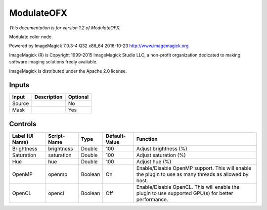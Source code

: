.. _net.fxarena.openfx.Modulate:

ModulateOFX
===========

.. figure:: net.fxarena.openfx.Modulate.png
   :alt: 

*This documentation is for version 1.2 of ModulateOFX.*

Modulate color node.

Powered by ImageMagick 7.0.3-4 Q32 x86\_64 2016-10-23 http://www.imagemagick.org

ImageMagick (R) is Copyright 1999-2015 ImageMagick Studio LLC, a non-profit organization dedicated to making software imaging solutions freely available.

ImageMagick is distributed under the Apache 2.0 license.

Inputs
------

+----------+---------------+------------+
| Input    | Description   | Optional   |
+==========+===============+============+
| Source   |               | No         |
+----------+---------------+------------+
| Mask     |               | Yes        |
+----------+---------------+------------+

Controls
--------

+-------------------+---------------+-----------+-----------------+---------------------------------------------------------------------------------------------------------+
| Label (UI Name)   | Script-Name   | Type      | Default-Value   | Function                                                                                                |
+===================+===============+===========+=================+=========================================================================================================+
| Brightness        | brightness    | Double    | 100             | Adjust brightness (%)                                                                                   |
+-------------------+---------------+-----------+-----------------+---------------------------------------------------------------------------------------------------------+
| Saturation        | saturation    | Double    | 100             | Adjust saturation (%)                                                                                   |
+-------------------+---------------+-----------+-----------------+---------------------------------------------------------------------------------------------------------+
| Hue               | hue           | Double    | 100             | Adjust hue (%)                                                                                          |
+-------------------+---------------+-----------+-----------------+---------------------------------------------------------------------------------------------------------+
| OpenMP            | openmp        | Boolean   | On              | Enable/Disable OpenMP support. This will enable the plugin to use as many threads as allowed by host.   |
+-------------------+---------------+-----------+-----------------+---------------------------------------------------------------------------------------------------------+
| OpenCL            | opencl        | Boolean   | Off             | Enable/Disable OpenCL. This will enable the plugin to use supported GPU(s) for better performance.      |
+-------------------+---------------+-----------+-----------------+---------------------------------------------------------------------------------------------------------+
